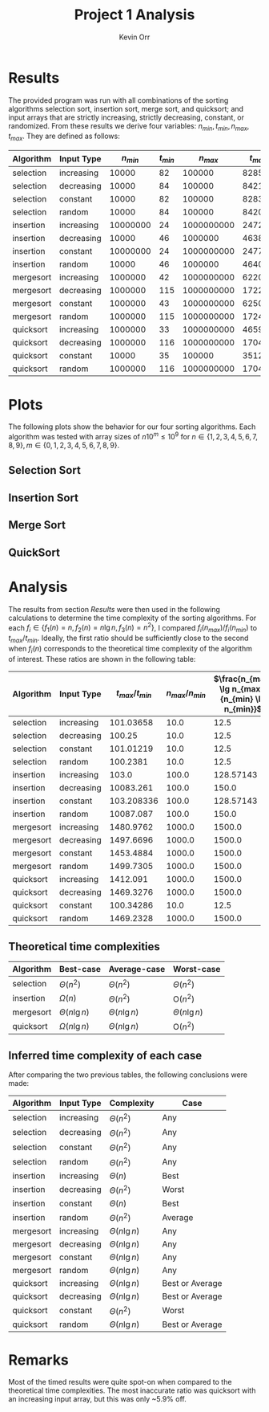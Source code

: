 #+TITLE:     Project 1 Analysis
#+AUTHOR:    Kevin Orr

#+options: toc:nil
#+LATEX_HEADER: \usepackage{xfrac}

# https://tex.stackexchange.com/a/2610/29334
#+LATEX_HEADER: \let\originalleft\left
#+LATEX_HEADER: \let\originalright\right
#+LATEX_HEADER: \renewcommand{\left}{\mathopen{}\mathclose\bgroup\originalleft}
#+LATEX_HEADER: \renewcommand{\right}{\aftergroup\egroup\originalright}

#+BEGIN_SRC lisp :exports results :results none
  (require 'quicklisp)
  (ql:quickload :time-sorts)
#+END_SRC

#+NAME: insert-hlines
#+BEGIN_SRC emacs-lisp :var table="" :exports none :results value
  (append (subseq table 0 1)
          '(hline)
          (subseq table 1 5)
          '(hline)
          (subseq table 5 9)
          '(hline)
          (subseq table 9 13)
          '(hline)
          (subseq table 13 17))
#+END_SRC

* Results

The provided program was run with all combinations of the sorting algorithms selection sort,
insertion sort, merge sort, and quicksort; and input arrays that are strictly increasing, strictly
decreasing, constant, or randomized. From these results we derive four variables:
\( n_{min}, t_{min}, n_{max}, t_{max} \). They are defined as follows:

#+BEGIN_EXPORT latex
\begin{description}
\item[$n_{min}$] The smallest array that took at least 20 ms to sort
\item[$t_{min}$] The time it took to sort the array of size $n_{min}$
\item[$n_{max}$] The largest array that took no longer than 10 minutes to sort
\item[$t_{min}$] The time it took to sort the array of size $n_{max}$
\end{description}
#+END_EXPORT

#+BEGIN_SRC lisp :package algo.time-sorts :exports results :results none
  (let ((times (read-object #p"results.expr.lisp")))
    (defparameter *analysis-times* times)
    (defparameter *analysis-stats* (get-stats times)))
#+END_SRC

#+NAME: stats-table
#+BEGIN_SRC lisp :package algo.time-sorts :post insert-hlines(table=*this*) :exports results :results value
  (make-stats-table *analysis-stats* t)
#+END_SRC

#+RESULTS: stats-table
| Algorithm | Input Type | $n_{min}$ | $t_{min}$ |  $n_{max}$ | $t_{max}$ |
|-----------+------------+-----------+-----------+------------+-----------|
| selection | increasing |     10000 |        82 |     100000 |      8285 |
| selection | decreasing |     10000 |        84 |     100000 |      8421 |
| selection | constant   |     10000 |        82 |     100000 |      8283 |
| selection | random     |     10000 |        84 |     100000 |      8420 |
|-----------+------------+-----------+-----------+------------+-----------|
| insertion | increasing |  10000000 |        24 | 1000000000 |      2472 |
| insertion | decreasing |     10000 |        46 |    1000000 |    463830 |
| insertion | constant   |  10000000 |        24 | 1000000000 |      2477 |
| insertion | random     |     10000 |        46 |    1000000 |    464006 |
|-----------+------------+-----------+-----------+------------+-----------|
| mergesort | increasing |   1000000 |        42 | 1000000000 |     62201 |
| mergesort | decreasing |   1000000 |       115 | 1000000000 |    172232 |
| mergesort | constant   |   1000000 |        43 | 1000000000 |     62500 |
| mergesort | random     |   1000000 |       115 | 1000000000 |    172469 |
|-----------+------------+-----------+-----------+------------+-----------|
| quicksort | increasing |   1000000 |        33 | 1000000000 |     46599 |
| quicksort | decreasing |   1000000 |       116 | 1000000000 |    170442 |
| quicksort | constant   |     10000 |        35 |     100000 |      3512 |
| quicksort | random     |   1000000 |       116 | 1000000000 |    170431 |

* Plots

The following plots show the behavior for our four sorting algorithms. Each algorithm was
tested with array sizes of \( n 10^m \le 10^9 \) for
\( n \in \{1, 2, 3, 4, 5, 6, 7, 8, 9\}, m \in \{0, 1, 2, 3, 4, 5, 6, 7, 8, 9\} \).

** Selection Sort
#+ATTR_LATEX: :width 10cm
[[./output/selection.png]]

** Insertion Sort
#+ATTR_LATEX: :width 10cm
[[./output/insertion.png]]

** Merge Sort
#+ATTR_LATEX: :width 10cm
[[./output/mergesort.png]]

** QuickSort
#+ATTR_LATEX: :width 10cm
[[./output/quicksort.png]]

* Analysis

The results from section [[Results]] were then used in the following calculations to determine the
time complexity of the sorting algorithms. For each
\( f_i \in \left\{ f_1(n) = n, f_2(n) = n \lg n, f_3(n) = n^2 \right\} \),
I compared \( f_i(n_{max})/f_i(n_{min}) \) to \( t_{max}/t_{min} \). Ideally, the first ratio should
be sufficiently close to the second when $f_i(n)$ corresponds to the theoretical time complexity
of the algorithm of interest. These ratios are shown in the following table:

#+BEGIN_SRC lisp :package algo.time-sorts :post insert-hlines(table=*this*) :exports results :results value
  (make-analysis-table *analysis-stats* t)
#+END_SRC

#+RESULTS:
| Algorithm | Input Type | $t_{max}/t_{min}$ | $n_{max}/n_{min}$ | $\frac{n_{max} \lg n_{max}}{n_{min} \lg n_{min}}$ | $n_{max}^2/n_{min}^2$ |
|-----------+------------+-------------------+-------------------+---------------------------------------------------+-----------------------|
| selection | increasing |         101.03658 |              10.0 |                                              12.5 |                 100.0 |
| selection | decreasing |            100.25 |              10.0 |                                              12.5 |                 100.0 |
| selection | constant   |         101.01219 |              10.0 |                                              12.5 |                 100.0 |
| selection | random     |          100.2381 |              10.0 |                                              12.5 |                 100.0 |
|-----------+------------+-------------------+-------------------+---------------------------------------------------+-----------------------|
| insertion | increasing |             103.0 |             100.0 |                                         128.57143 |               10000.0 |
| insertion | decreasing |         10083.261 |             100.0 |                                             150.0 |               10000.0 |
| insertion | constant   |        103.208336 |             100.0 |                                         128.57143 |               10000.0 |
| insertion | random     |         10087.087 |             100.0 |                                             150.0 |               10000.0 |
|-----------+------------+-------------------+-------------------+---------------------------------------------------+-----------------------|
| mergesort | increasing |         1480.9762 |            1000.0 |                                            1500.0 |             1000000.0 |
| mergesort | decreasing |         1497.6696 |            1000.0 |                                            1500.0 |             1000000.0 |
| mergesort | constant   |         1453.4884 |            1000.0 |                                            1500.0 |             1000000.0 |
| mergesort | random     |         1499.7305 |            1000.0 |                                            1500.0 |             1000000.0 |
|-----------+------------+-------------------+-------------------+---------------------------------------------------+-----------------------|
| quicksort | increasing |          1412.091 |            1000.0 |                                            1500.0 |             1000000.0 |
| quicksort | decreasing |         1469.3276 |            1000.0 |                                            1500.0 |             1000000.0 |
| quicksort | constant   |         100.34286 |              10.0 |                                              12.5 |                 100.0 |
| quicksort | random     |         1469.2328 |            1000.0 |                                            1500.0 |             1000000.0 |

** Theoretical time complexities

| Algorithm | Best-case                | Average-case             | Worst-case                   |
|-----------+--------------------------+--------------------------+------------------------------|
| selection | $\Theta\left(n^2\right)$ | $\Theta\left(n^2\right)$ | $\Theta\left(n^2\right)$     |
| insertion | $\Omega(n)$              | $\Theta\left(n^2\right)$ | $\textrm{O}\left(n^2\right)$ |
| mergesort | $\Theta(n \lg n)$        | $\Theta(n \lg n)$        | $\Theta(n \lg n)$            |
| quicksort | $\Omega(n \lg n)$        | $\Theta(n \lg n)$        | $\textrm{O}\left(n^2\right)$ |

** Inferred time complexity of each case

After comparing the two previous tables, the following conclusions were made:

| Algorithm | Input Type | Complexity               | Case            |
|-----------+------------+--------------------------+-----------------|
| selection | increasing | $\Theta\left(n^2\right)$ | Any             |
| selection | decreasing | $\Theta\left(n^2\right)$ | Any             |
| selection | constant   | $\Theta\left(n^2\right)$ | Any             |
| selection | random     | $\Theta\left(n^2\right)$ | Any             |
|-----------+------------+--------------------------+-----------------|
| insertion | increasing | $\Theta(n)$              | Best            |
| insertion | decreasing | $\Theta\left(n^2\right)$ | Worst           |
| insertion | constant   | $\Theta(n)$              | Best            |
| insertion | random     | $\Theta\left(n^2\right)$ | Average         |
|-----------+------------+--------------------------+-----------------|
| mergesort | increasing | $\Theta(n \lg n)$        | Any             |
| mergesort | decreasing | $\Theta(n \lg n)$        | Any             |
| mergesort | constant   | $\Theta(n \lg n)$        | Any             |
| mergesort | random     | $\Theta(n \lg n)$        | Any             |
|-----------+------------+--------------------------+-----------------|
| quicksort | increasing | $\Theta(n \lg n)$        | Best or Average |
| quicksort | decreasing | $\Theta(n \lg n)$        | Best or Average |
| quicksort | constant   | $\Theta\left(n^2\right)$ | Worst           |
| quicksort | random     | $\Theta(n \lg n)$        | Best or Average |

* Remarks

Most of the timed results were quite spot-on when compared to the theoretical
time complexities. The most inaccurate ratio was quicksort with an increasing
input array, but this was only ~5.9% off.
